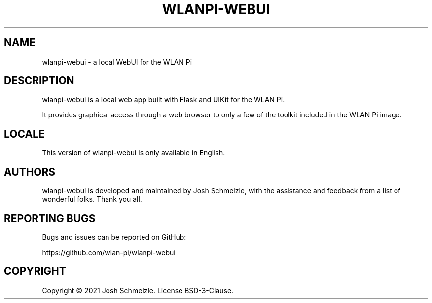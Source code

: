 .\" Automatically generated by Pandoc 2.12
.\"
.TH "WLANPI-WEBUI" "1" "" "a WebUI for the WLAN Pi" ""
.hy
.SH NAME
.PP
wlanpi-webui - a local WebUI for the WLAN Pi
.SH DESCRIPTION
.PP
wlanpi-webui is a local web app built with Flask and UIKit for the WLAN
Pi.
.PP
It provides graphical access through a web browser to only a few of the
toolkit included in the WLAN Pi image.
.SH LOCALE
.PP
This version of wlanpi-webui is only available in English.
.SH AUTHORS
.PP
wlanpi-webui is developed and maintained by Josh Schmelzle, with the
assistance and feedback from a list of wonderful folks.
Thank you all.
.SH REPORTING BUGS
.PP
Bugs and issues can be reported on GitHub:
.PP
https://github.com/wlan-pi/wlanpi-webui
.SH COPYRIGHT
.PP
Copyright \[co] 2021 Josh Schmelzle.
License BSD-3-Clause.
